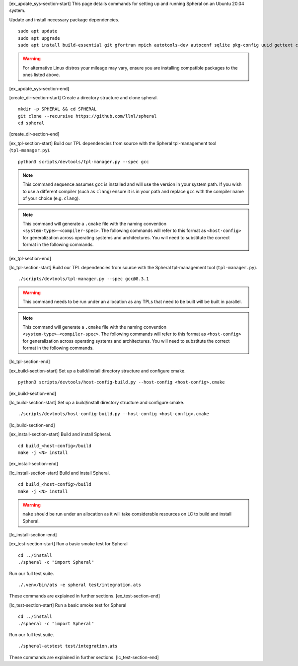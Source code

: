 ..
   SYSTEM UPDATE
   ----------------------------------------

[ex_update_sys-section-start]
This page details commands for setting up and running Spheral on an Ubuntu 20.04 system. 

Update and install necessary package dependencies.
::

  sudo apt update
  sudo apt upgrade
  sudo apt install build-essential git gfortran mpich autotools-dev autoconf sqlite pkg-config uuid gettext cmake libncurses4-dev libgdbm-dev libffi-dev libssl-dev libexpat-dev libreadline-dev

.. warning::
   For alternative Linux distros your mileage may vary, ensure you are installing compatible packages to the ones listed above.
[ex_update_sys-section-end]

..
   DIRECTORY STRUCTURE
   ----------------------------------------

[create_dir-section-start]
Create a directory structure and clone spheral.
::

  mkdir -p SPHERAL && cd SPHERAL
  git clone --recursive https://github.com/llnl/spheral
  cd spheral
[create_dir-section-end]

..
   TPLS
   ----------------------------------------

[ex_tpl-section-start]
Build our TPL dependencies from source with the Spheral tpl-management tool (``tpl-manager.py``).
::

  python3 scripts/devtools/tpl-manager.py --spec gcc

.. note::
   This command sequence assumes ``gcc`` is installed and will use the version in your system path. If you wish to use a different compiler (such as ``clang``) ensure it is in your path and replace ``gcc`` with the compiler name of your choice (e.g. ``clang``).

.. note::
  This command will generate a ``.cmake`` file with the naming convention ``<system-type>-<compiler-spec>``. The following commands will refer to this format as ``<host-config>`` for generalization across operating systems and architectures. You will need to substitute the correct format in the following commands. 
[ex_tpl-section-end]

[lc_tpl-section-start]
Build our TPL dependencies from source with the Spheral tpl-management tool (``tpl-manager.py``).
::

  ./scripts/devtools/tpl-manager.py --spec gcc@8.3.1

.. warning::
  This command needs to be run under an allocation as any TPLs that need to be built will be built in parallel.

.. note::
  This command will generate a ``.cmake`` file with the naming convention ``<system-type>-<compiler-spec>``. The following commands will refer to this format as ``<host-config>`` for generalization across operating systems and architectures. You will need to substitute the correct format in the following commands. 
[lc_tpl-section-end]

..
   BUILD
   ----------------------------------------

[ex_build-section-start]
Set up a build/install directory structure and configure cmake.
::

  python3 scripts/devtools/host-config-build.py --host-config <host-config>.cmake
[ex_build-section-end]

[lc_build-section-start]
Set up a build/install directory structure and configure cmake.
::

  ./scripts/devtools/host-config-build.py --host-config <host-config>.cmake
[lc_build-section-end]

..
   INSTALL
   ----------------------------------------

[ex_install-section-start]
Build and install Spheral.
::

  cd build_<host-config>/build
  make -j <N> install
[ex_install-section-end]

[lc_install-section-start]
Build and install Spheral.
::

  cd build_<host-config>/build
  make -j <N> install

.. warning::
 ``make`` should be run under an allocation as it will take considerable resources on LC to build and install Spheral.
[lc_install-section-end]


..
   TESTING
   ----------------------------------------

[ex_test-section-start]
Run a basic smoke test for Spheral
::

  cd ../install
  ./spheral -c "import Spheral"

Run our full test suite.
::

  ./.venv/bin/ats -e spheral test/integration.ats

These commands are explained in further sections.
[ex_test-section-end]

[lc_test-section-start]
Run a basic smoke test for Spheral
::

  cd ../install
  ./spheral -c "import Spheral"

Run our full test suite.
::

  ./spheral-atstest test/integration.ats

These commands are explained in further sections.
[lc_test-section-end]

